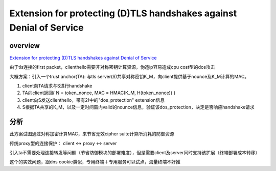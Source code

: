 Extension for protecting (D)TLS handshakes against Denial of Service
############################################################################


overview
============

`Extension for protecting (D)TLS handshakes against Denial of Service <https://tools.ietf.org/html/draft-tiloca-tls-dos-handshake-02>`_

由于tls连接的first packet，clienthello需要非对称密钥计算资源，伪造ip容易造成cpu cost型的dos攻击

大概方案：引入一个trust anchor(TA): 与tls server(S)共享对称密钥K_M，向client提供基于nounce及K_M计算的MAC。

1. client向TA请求与S进行handshake

#. TA向client返回{ N = token_nonce, MAC = HMAC(K_M, H(token_nonce)) }

#. client向S发送clienthello，带有2)中的"dos_protection" extension信息

#. S根据TA共享的K_M，以及一定时间窗内valid的nounce信息，验证该dos_protection，决定是否响应handshake请求

分析
==========================================================

此方案试图通过对称加密计算MAC，来节省无效cipher suite计算所消耗的防御资源

传统proxy型的连接保护： client <-> proxy <-> server

引入ta不需要处理连接转发等问题（节省防御模块的部署难度），但是需要client及server同时支持该扩展（终端部署成本转移）

这个的实效问题，跟dns cookie类似，专用终端＋专用服务可以试点，海量终端不好推
